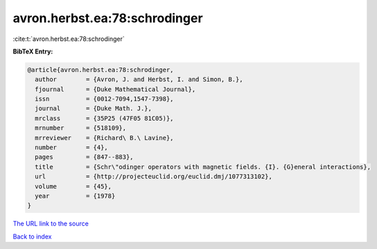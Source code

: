 avron.herbst.ea:78:schrodinger
==============================

:cite:t:`avron.herbst.ea:78:schrodinger`

**BibTeX Entry:**

.. code-block:: bibtex

   @article{avron.herbst.ea:78:schrodinger,
     author        = {Avron, J. and Herbst, I. and Simon, B.},
     fjournal      = {Duke Mathematical Journal},
     issn          = {0012-7094,1547-7398},
     journal       = {Duke Math. J.},
     mrclass       = {35P25 (47F05 81C05)},
     mrnumber      = {518109},
     mrreviewer    = {Richard\ B.\ Lavine},
     number        = {4},
     pages         = {847--883},
     title         = {Schr\"odinger operators with magnetic fields. {I}. {G}eneral interactions},
     url           = {http://projecteuclid.org/euclid.dmj/1077313102},
     volume        = {45},
     year          = {1978}
   }
`The URL link to the source <http://projecteuclid.org/euclid.dmj/1077313102>`_


`Back to index <../By-Cite-Keys.html>`_
